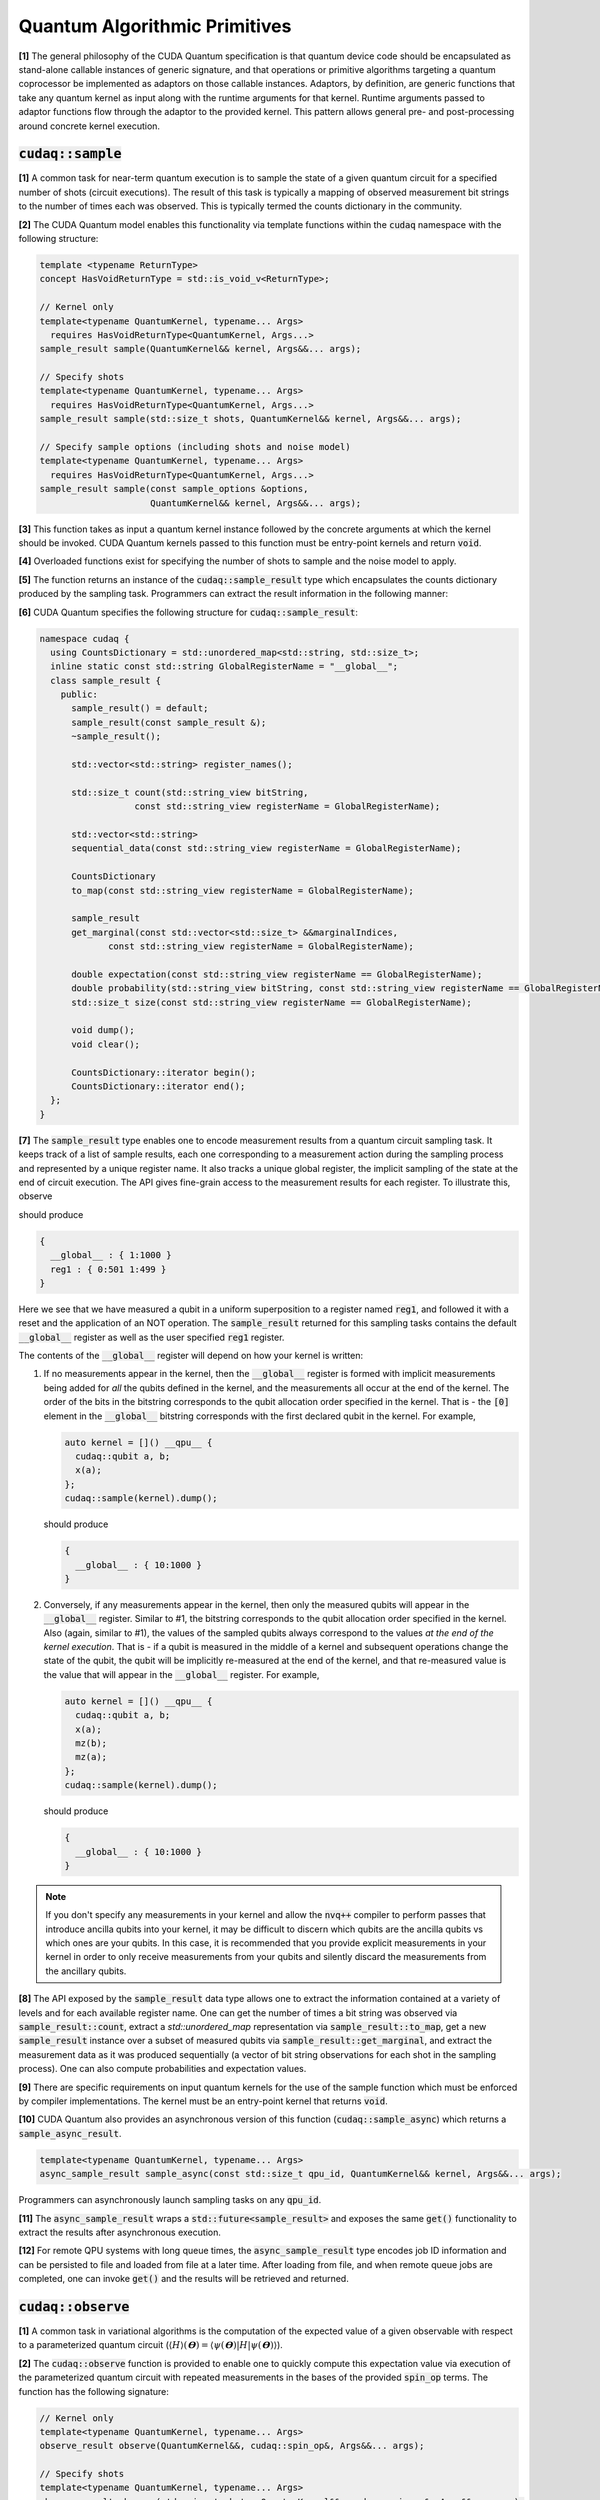 Quantum Algorithmic Primitives
******************************
**[1]** The general philosophy of the CUDA Quantum specification is that quantum 
device code should be encapsulated as stand-alone callable instances of generic 
signature, and that operations or primitive algorithms targeting a quantum 
coprocessor be implemented as adaptors on those callable instances. Adaptors, by 
definition, are generic functions that take any quantum kernel as input along with 
the runtime arguments for that kernel. Runtime arguments passed to adaptor functions 
flow through the adaptor to the provided kernel. This pattern allows general pre- 
and post-processing around concrete kernel execution. 

.. _cudaq-sample-spec:

:code:`cudaq::sample`
-------------------------
**[1]** A common task for near-term quantum execution is to sample the state
of a given quantum circuit for a specified number of shots (circuit
executions). The result of this task is typically a mapping of observed
measurement bit strings to the number of times each was observed. This
is typically termed the counts dictionary in the community. 

**[2]** The CUDA Quantum model enables this functionality via template functions within the
:code:`cudaq` namespace with the following structure:

.. code-block:: cpp

    template <typename ReturnType>
    concept HasVoidReturnType = std::is_void_v<ReturnType>;

    // Kernel only
    template<typename QuantumKernel, typename... Args>
      requires HasVoidReturnType<QuantumKernel, Args...>
    sample_result sample(QuantumKernel&& kernel, Args&&... args);

    // Specify shots
    template<typename QuantumKernel, typename... Args>
      requires HasVoidReturnType<QuantumKernel, Args...>
    sample_result sample(std::size_t shots, QuantumKernel&& kernel, Args&&... args);

    // Specify sample options (including shots and noise model)
    template<typename QuantumKernel, typename... Args>
      requires HasVoidReturnType<QuantumKernel, Args...>
    sample_result sample(const sample_options &options,
                         QuantumKernel&& kernel, Args&&... args);

**[3]** This function takes as input a quantum kernel instance followed by the
concrete arguments at which the kernel should be invoked. CUDA Quantum kernels 
passed to this function must be entry-point kernels and return :code:`void`. 

**[4]** Overloaded functions exist for specifying the number of shots to sample and the
noise model to apply.

**[5]** The function returns an instance of the :code:`cudaq::sample_result` type which encapsulates
the counts dictionary produced by the sampling task. Programmers can
extract the result information in the following manner: 

.. tab:: C++ 

  .. code-block:: cpp

      auto bell = []() __qpu__ { ... };
      
      // Sample the state generated by bel
      auto counts = cudaq::sample(bell)
  
      // Print to standard out
      counts.dump();
  
      // Fine-grained access to the bits and counts
      for (auto& [bits, count] : counts) {
        printf("Observed: %s, %lu\n", bits, count);
      }

.. tab:: Python 

  .. code-block:: python 

    @cudaq.kernel()
    def bell(): 
       ... 
    
    # Sample the state generated by bell
    counts = cudaq.sample(bell) 

    # Print to standard out
    counts.dump()

    # Fine-grained access to the bits and counts 
    for bits, count in counts:
        print('Observed: {}, {}'.format(bits, count))


**[6]** CUDA Quantum specifies the following structure for :code:`cudaq::sample_result`:

.. code-block:: cpp 

    namespace cudaq {
      using CountsDictionary = std::unordered_map<std::string, std::size_t>;
      inline static const std::string GlobalRegisterName = "__global__";
      class sample_result {
        public:
          sample_result() = default;
          sample_result(const sample_result &);
          ~sample_result();
          
          std::vector<std::string> register_names();
          
          std::size_t count(std::string_view bitString,
                      const std::string_view registerName = GlobalRegisterName);
          
          std::vector<std::string>
          sequential_data(const std::string_view registerName = GlobalRegisterName);
          
          CountsDictionary
          to_map(const std::string_view registerName = GlobalRegisterName);
          
          sample_result
          get_marginal(const std::vector<std::size_t> &&marginalIndices,
                 const std::string_view registerName = GlobalRegisterName);

          double expectation(const std::string_view registerName == GlobalRegisterName);
          double probability(std::string_view bitString, const std::string_view registerName == GlobalRegisterName);
          std::size_t size(const std::string_view registerName == GlobalRegisterName);
          
          void dump();
          void clear();

          CountsDictionary::iterator begin();
          CountsDictionary::iterator end();
      };
    }

**[7]** The :code:`sample_result` type enables one to encode measurement results from a 
quantum circuit sampling task. It keeps track of a list of sample results, each 
one corresponding to a measurement action during the sampling process and represented 
by a unique register name. It also tracks a unique global register, the implicit sampling 
of the state at the end of circuit execution. The API gives fine-grain access 
to the measurement results for each register. To illustrate this, observe 

.. tab:: C++ 

  .. code-block:: cpp

    auto kernel = []() __qpu__ {
      cudaq::qubit q;
      h(q);
      auto reg1 = mz(q);
      reset (q);
      x(q);
    };
    cudaq::sample(kernel).dump();

.. tab:: Python 

  .. code-block:: python 

    @cudaq.kernel()
    def kernel():
       q = cudaq.qubit()
       h(q)
       reg1 = mz(q)
       reset(q)
       x(q)
    
    cudaq.sample(kernel).dump()

should produce 

.. code-block:: bash 

    { 
      __global__ : { 1:1000 }
      reg1 : { 0:501 1:499 }
    }

Here we see that we have measured a qubit in a uniform superposition to a 
register named :code:`reg1`, and followed it with a reset and the application 
of an NOT operation. The :code:`sample_result` returned for this sampling 
tasks contains the default :code:`__global__` register as well as the user 
specified :code:`reg1` register. 

The contents of the :code:`__global__` register will depend on how your kernel
is written:

1. If no measurements appear in the kernel, then the :code:`__global__`
   register is formed with implicit measurements being added for *all* the
   qubits defined in the kernel, and the measurements all occur at the end of
   the kernel. The order of the bits in the bitstring corresponds to the qubit
   allocation order specified in the kernel.  That is - the :code:`[0]` element
   in the :code:`__global__` bitstring corresponds with the first declared qubit
   in the kernel. For example,

   .. code-block:: cpp

       auto kernel = []() __qpu__ {
         cudaq::qubit a, b;
         x(a);
       };
       cudaq::sample(kernel).dump();

   should produce 

   .. code-block:: bash 

       { 
         __global__ : { 10:1000 }
       }

2. Conversely, if any measurements appear in the kernel, then only the measured
   qubits will appear in the :code:`__global__` register. Similar to #1, the 
   bitstring corresponds to the qubit allocation order specified in the kernel.
   Also (again, similar to #1), the values of the sampled qubits always
   correspond to the values *at the end of the kernel execution*. That is - if a
   qubit is measured in the middle of a kernel and subsequent operations change
   the state of the qubit, the qubit will be implicitly re-measured at the end
   of the kernel, and that re-measured value is the value that will appear in
   the :code:`__global__` register. For example,

   .. code-block:: cpp

       auto kernel = []() __qpu__ {
         cudaq::qubit a, b;
         x(a);
         mz(b);
         mz(a);
       };
       cudaq::sample(kernel).dump();

   should produce 

   .. code-block:: bash 

       { 
         __global__ : { 10:1000 }
       }

.. note::

  If you don't specify any measurements in your kernel and allow the :code:`nvq++`
  compiler to perform passes that introduce ancilla qubits into your kernel, it
  may be difficult to discern which qubits are the ancilla qubits vs which ones
  are your qubits. In this case, it is recommended that you provide explicit
  measurements in your kernel in order to only receive measurements from your
  qubits and silently discard the measurements from the ancillary qubits.

**[8]** The API exposed by the :code:`sample_result` data type allows one to extract
the information contained at a variety of levels and for each available 
register name. One can get the number of times a bit string was observed via 
:code:`sample_result::count`, extract a `std::unordered_map` representation via 
:code:`sample_result::to_map`, get a new :code:`sample_result` instance over a subset of 
measured qubits via :code:`sample_result::get_marginal`, and extract the 
measurement data as it was produced sequentially (a vector of bit string observations 
for each shot in the sampling process). One can also compute probabilities and expectation 
values. 

**[9]** There are specific requirements on input quantum kernels for the use of the
sample function which must be enforced by compiler implementations. The kernel 
must be an entry-point kernel that returns :code:`void`.

**[10]** CUDA Quantum also provides an asynchronous version of this function 
(:code:`cudaq::sample_async`) which returns a :code:`sample_async_result`. 

.. code-block:: cpp 

    template<typename QuantumKernel, typename... Args>
    async_sample_result sample_async(const std::size_t qpu_id, QuantumKernel&& kernel, Args&&... args);

Programmers can asynchronously launch sampling tasks on any :code:`qpu_id`. 

**[11]** The :code:`async_sample_result` wraps a :code:`std::future<sample_result>` and exposes the same 
:code:`get()` functionality to extract the results after asynchronous execution. 

**[12]** For remote QPU systems with long queue times, the :code:`async_sample_result` type encodes job ID 
information and can be persisted to file and loaded from file at a later time. After loading from file, 
and when remote queue jobs are completed, one can invoke :code:`get()` and the results will 
be retrieved and returned. 

:code:`cudaq::observe`
-------------------------
**[1]** A common task in variational algorithms is the computation of the expected
value of a given observable with respect to a parameterized quantum circuit
(:math:`\langle H \rangle(𝚹) = \langle \psi(𝚹)|H|\psi(𝚹) \rangle`). 

**[2]** The :code:`cudaq::observe` function is provided to enable one to quickly compute
this expectation value via execution of the parameterized quantum circuit
with repeated measurements in the bases of the provided :code:`spin_op` terms. The
function has the following signature:

.. code-block:: cpp
  
    // Kernel only
    template<typename QuantumKernel, typename... Args>
    observe_result observe(QuantumKernel&&, cudaq::spin_op&, Args&&... args);
    
    // Specify shots
    template<typename QuantumKernel, typename... Args>
    observe_result observe(std::size_t shots, QuantumKernel&&, cudaq::spin_op&, Args&&... args);

    // Specify sample options (including shots and noise model)
    template<typename QuantumKernel, typename... Args>
    observe_result observe(const cudaq::observe_options &options,
                          QuantumKernel&&, cudaq::spin_op&, Args&&... args);

**[3]** :code:`cudaq::observe` takes as input an instantiated quantum kernel, the
:code:`cudaq::spin_op` whose expectation is requested, and the concrete
arguments used as input to the parameterized quantum kernel. 

**[4]** :code:`cudaq::observe` returns an instance of the :code:`observe_result` type which can be implicitly 
converted to a :code:`double` expectation value, but also retains all data directly
generated and used as part of that expectation value computation. The 
:code:`observe_result` takes on the following form:

.. code-block:: cpp

    class observe_result {
      public:
        observe_result(double &e, spin_op &H);
        observe_result(double &e, spin_op &H, MeasureCounts counts);

        sample_results raw_data() { return data; };
        operator double();
        double expectation();
        
        template <typename SpinOpType>
        double expectation(SpinOpType term);

        template <typename SpinOpType>
        sample_result counts(SpinOpType term);
        double id_coefficient() 
        void dump();
    };

**[5]** The public API for :code:`observe_result` enables one to extract the 
:code:`sample_result` data for each term in the provided :code:`spin_op`. 
This return type can be used in the following way.

.. tab:: C++ 

  .. code-block:: cpp 

      // I only care about the expected value, discard 
      // the fine-grain data produced
      double expVal = cudaq::observe(kernel, spinOp, args...);

      // I require the result with all generated data 
      auto result = cudaq::observe(kernel, spinOp, args...);
      auto expVal = result.expectation();
      auto X0X1Exp = result.expectation(x(0)*x(1));
      auto X0X1Data = result.counts(x(0)*x(1));
      result.dump();

.. tab:: Python 

  .. code-block:: python 

    # I require the result with all generated data 
    result = cudaq::observe(kernel, spinOp, *args)
    expVal = result.expectation()
    X0X1Exp = result.expectation(x(0)*x(1))
    X0X1Data = result.counts(x(0)*x(1))
    result.dump()


Here is an example of the utility of the :code:`cudaq::observe` function:

.. tab:: C++ 

  .. code-block:: cpp

      struct ansatz {
        auto operator()(double theta) __qpu__ {
          cudaq::qarray<2> q;
          x(q[0]);
          ry(theta, q[1]);
          x<cudaq::ctrl>(q[1], q[0]);
        }
      };
    
      int main() {
        using namespace cudaq::spin; // make it easier to use pauli X,Y,Z below
    
        spin_op h = 5.907 - 2.1433 * x(0) * x(1) - 2.1433 * y(0) * y(1) +
                    .21829 * z(0) - 6.125 * z(1);
    
        double energy = cudaq::observe(ansatz{}, h, .59);
        printf("Energy is %lf\n", energy); 
        return 0;
      }

.. tab:: Python 

  .. code-block:: python 

    @cudaq.kernel()
    def ansatz(theta : float): 
       q = cudaq.qvector(2)
       x(q[0])
       ry(theta, q[1])
       x.ctrl(q[1], q[0])
    
    h = 5.907 - 2.1433 * x(0) * x(1) - 2.1433 * y(0) * y(1) +
                    .21829 * z(0) - 6.125 * z(1)
    energy = cudaq.observe(ansatz, h, .59).expectation() 
    print('Energy is {}'.format(energy))


**[5]** There are specific requirements on input quantum kernels for the use of the
observe function which must be enforced by compiler implementations. The
kernel must be an entry-point kernel that does not contain any conditional
or measurement statements.

**[6]** By default on simulation backends, :code:`cudaq::observe` computes the true
analytic expectation value (i.e. without stochastic noise due to shots-based sampling). 
If a specific shot count is provided then the returned expectation value will contain some 
level of statistical noise. Overloaded :code:`observe` functions are provided to 
specify the number of shots and/or specify the noise model to apply.

**[7]** CUDA Quantum also provides an asynchronous version of this function 
(:code:`cudaq::observe_async`) which returns a :code:`async_observe_result`. 

.. code-block:: cpp 

    template<typename QuantumKernel, typename... Args>
    async_observe_result observe_async(const std::size_t qpu_id, QuantumKernel&& kernel, cudaq::spin_op&, Args&&... args);

Programmers can asynchronously launch sampling tasks on any :code:`qpu_id`. 

**[8]** For remote QPU systems with long queue times, the :code:`async_observe_result` type encodes job ID 
information for each execution and can be persisted to file and loaded from file at a later time. After loading from file, 
and when remote queue jobs are completed, one can invoke :code:`get()` and the results will 
be retrieved and returned. 

:code:`cudaq::optimizer` (deprecated, functionality moved to CUDA Quantum libraries)
------------------------------------------------------------------------------------
The primary use case for :code:`cudaq::observe` is to leverage it as
the core of a broader objective function optimization workflow. 
:code:`cudaq::observe` produces the expected value of a specified 
:code:`spin_op` with respect to a given parameterized ansatz at a concrete
set of parameters, and often programmers will require an extremal value of that expected value 
at a specific set of concrete parameters. This will directly require
abstractions for gradient-based and gradient-free optimization strategies. 

The CUDA Quantum model provides a :code:`cudaq::optimizer` data type that exposes
an :code:`optimize()` method that takes as input an 
:code:`optimizable_function` to optimize and the number of independent
function dimensions. Implementations are free to implement this abstraction
in any way that is pertinent, but it is expected that most approaches will
enable optimization strategy extensibility. For example, programmers should
be able to instantiate a specific :code:`cudaq::optimizer` sub-type, thereby 
dictating the underlying optimization algorithm in a type-safe manner. 
Moreover, the optimizer should expose a public API of pertinent optimizer-specific 
options that the programmer can customize.

CUDA Quantum models the :code:`cudaq::optimizer` as follows:

.. code-block:: cpp 

    namespace cudaq {
      // Encode the optimal value and optimal parameters
      using optimization_result = std::tuple<double, std::vector<double>>;
      // Initialized with user specified callable of a specific signature
      // Clients can query if the function computes gradients or not
      class optimizable_function {
        public:
          template<typename Callable>
          optimizable_function(Callable&&);
          bool providesGradients() { return _providesGradients; }
          double operator()(const std::vector<double> &x, std::vector<double> &dx);
      };
      class optimizer {
        public:
          virtual bool requiresGradients() = 0;
          virtual optimization_result optimize(const int dimensions,
                                              optimizable_function&& opt_function) = 0;
      }; 
    }

Here, :code:`optimization_result` should encode the optimal value and optimal
parameters achieved during the optimization workflow
(i.e. a :code:`tuple<double, std::vector<double>>`). The optimize method takes
as input the number of parameters (or dimensions of the objective function),
and a function-like object (i.e. :code:`std::function` or a lambda, something 
:code:`optimizable_function` can be constructed from) that takes a 
:code:`const std::vector<double>&` and :code:`std::vector<double>&` for the
function input parameters and gradient vector, respectively. The objective
function must return a double representing the scalar cost for the
objective function (e.g. the expected value from :code:`cudaq::observe()`).  

Here is an example of how the :code:`cudaq::optimizer` is intended to be used: 

.. code-block:: cpp 

    auto ansatz = [](double theta, double phi) __qpu__ {...};
    cudaq::spin_op H = ... ;
  
    cudaq::optimizers::cobyla optimizer;
    optimizer.max_eval = 200;
  
    auto [opt_energy, opt_params] = optimizer.optimize(
          2, [&](const std::vector<double> &x, std::vector<double> &grad_vec) {
            return cudaq::observe(ansatz, H, x[0], x[1]);
          });

:code:`cudaq::gradient` (deprecated, functionality moved to CUDA Quantum libraries)
-----------------------------------------------------------------------------------
Typical optimization use cases will require the computation of gradients for the specified
objective function. The gradient is a vector over all ansatz circuit
parameters :math:`∂H(𝚹) / ∂𝚹_i`. There are a number of potential strategies for
computing this gradient vector, but most require additional evaluations
of the ansatz circuit on the quantum processor. 

To enable true extensibility in gradient strategies, CUDA Quantum programmers can
instantiate custom sub-types of the :code:`cudaq::gradient` type. The :code:`cudaq::gradient`
type defines a :code:`compute(...)` method that takes a mutable reference to the 
current gradient vector and is free to update that vector in a strategy-specific way. 
The method also takes the current evaluation parameter vector, the :code:`cudaq::spin_op` used 
in the current variational task, and the computed expected value at the given parameters. 
The gradient strategy type takes the following form:

.. code-block:: cpp

    namespace cudaq {
      class gradient {
        public:
          gradient(std::function<void(std::vector<double>)> &&kernel);
  
          template <typename QuantumKernel, typename ArgsMapper>
          gradient(QuantumKernel &&kernel, ArgsMapper &&argsMapper);
  
          virtual void compute(std::vector<double>& x, std::vector<double> &dx,
                            spin_op& h, double exp_h) = 0;
          
          virtual std::vector<double>
          compute(const std::vector<double> &x,
                  std::function<double(std::vector<double>)> &func) = 0;

      };
  
      // gradient is intended for subclassing
      class central_difference : public gradient {
        public:
          void compute(std::vector<double>& x, std::vector<double> &dx, spin_op& h,
                  double exp_h) override { ... }
      };
    }

The :code:`compute` function can make use of the quantum kernel parameterized ansatz, the 
:code:`spin_op` for which the expected value is being computed, the
pre-computed expected value at the current iteration's parameter, and the
concrete arguments for the given quantum kernel at this iteration.

A non-trivial aspect of the computation of gradients (in an extensible manner)
is that we model the gradient as a derivative over concrete parameters for the
circuit ansatz represented as a :code:`std::vector<double>` when the actual
quantum kernel may be defined with general variadic :code:`Args...` types.
To address this issue, programmers can provide a default translation
mechanism for mapping common quantum kernel ansatz functional expressions to a :code:`vector<double>` representation - the 
:code:`ArgsMapper` callable template type. This type must implement the 
:code:`std::tuple<Args...>(std::vector<double>&)` callable concept. 

The overall CUDA Quantum workflow for leveraging the :code:`cudaq::optimizer`
will work as follows (here we demonstrate with an ansatz without the
default :code:`std::vector<double>` signature):

.. code-block:: cpp

    auto deuteron_n3_ansatz = [](double x0, double x1) __qpu__ {
      cudaq::qarray<3> q;
      x(q[0]);
      ry(x0, q[1]);
      ry(x1, q[2]);
      x<cudaq::ctrl>(q[2], q[0]);
      x<vctrl>(q[0], q[1]);
      ry(-x0, q[1]);
      x<cudaq::ctrl>(q[0], q[1]);
      x<cudaq::ctrl>(q[1], q[0]);
    };

    cudaq::spin_op h = 5.907 - 2.1433 * x(0) * x(1) - 2.1433 * y(0) * y(1) +
              .21829 * z(0) - 6.125 * z(1);
    cudaq::spin_op h3 = h + 9.625 - 9.625 * z(2) - 3.913119 * x(1) * x(2) -
                3.913119 * y(1) * y(2);

    // The above ansatz takes 2 doubles, not a single std::vector<double>, which 
    // the gradient type is expecting. So we must provide an ArgsMapper callable type
    auto argsMapper = [](std::vector<double> x) {return std::make_tuple(x[0],x[1]);};

    // Create the gradient strategy
    cudaq::gradients::central_difference gradient(deuteron_n3_ansatz, argsMapper);

    // Create the L-BFGS optimizer, requires gradients
    cudaq::optimizers::lbfgs optimizer;

    // Run the optimization routine. 
    auto [min_val, opt_params] = optimizer.optimize(
        2, [&](const std::vector<double>& x, std::vector<double>& grad_vec) {
          // Compute the cost, here its an energy
          auto cost = cudaq::observe(deuteron_n3_ansatz, h3, x);
          
          // Compute the gradient, results written to the grad_vec reference
          gradient.compute(x, grad_vec, h3, cost);

          // Return the cost to the optimizer
          return cost;
        });

    // Print the results
    printf("Optimizer found %lf at [%lf,%lf]\n", min_val, opt_params[0], opt_params[1]);

